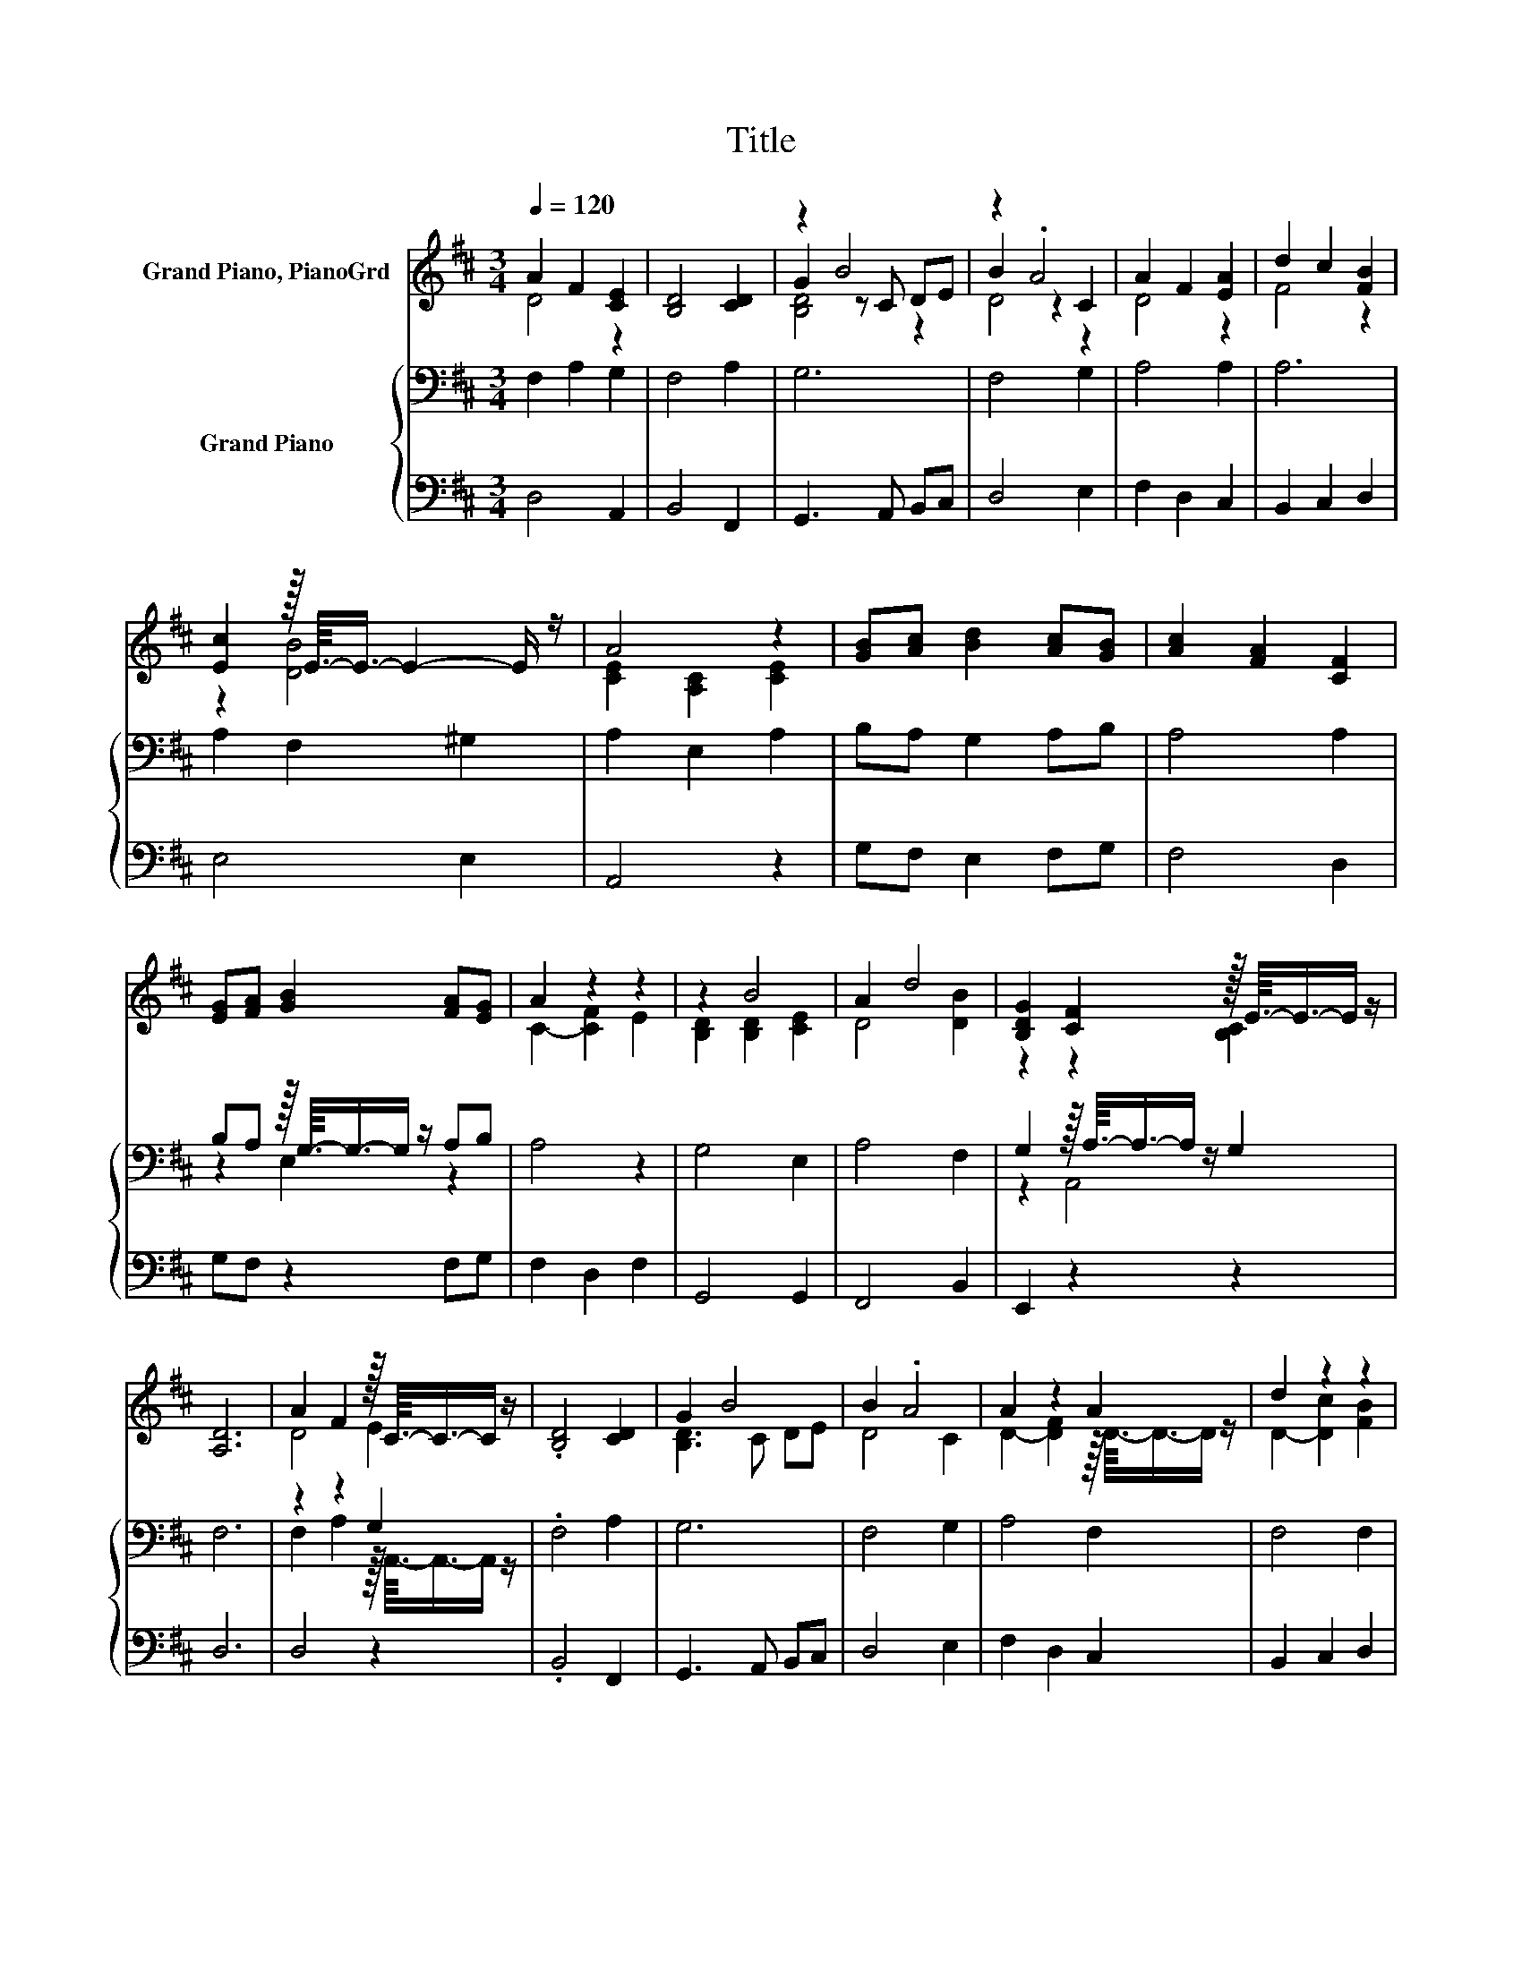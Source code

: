 X:1
T:Title
%%score ( 1 2 3 ) { ( 4 6 ) | 5 }
L:1/8
Q:1/4=120
M:3/4
K:D
V:1 treble nm="Grand Piano, PianoGrd"
V:2 treble 
V:3 treble 
V:4 bass nm="Grand Piano"
V:6 bass 
V:5 bass 
V:1
 A2 F2 [CE]2 | [B,D]4 [CD]2 | z2 B4 | z2 .A4 | A2 F2 [EA]2 | d2 c2 [FB]2 | %6
 [Ec]2 z/16 E3/16-E3/4- E2- E/ z/ | A4 z2 | [GB][Ac] [Bd]2 [Ac][GB] | [Ac]2 [FA]2 [CF]2 | %10
 [EG][FA] [GB]2 [FA][EG] | A2 z2 z2 | z2 B4 | A2 d4 | [B,DG]2 [CF]2 z/16 E3/16-E3/4-E/ z/ | %15
 [A,D]6 | A2 F2 z/16 C3/16-C3/4-C/ z/ | .[B,D]4 [CD]2 | G2 B4 | B2 .A4 | A2 z2 A2 | d2 z2 z2 | %22
 [CA]2 z/16 ^G3/16-G3/4- G2- G/ z/ | [A,CF]4 z2 | A2 F2 [CE]2 | [B,D]4 [CD]2 | z2 B4 | z2 .A4 | %28
 A2 F2 [EA]2 | d2 c2 [FB]2 | [Ec]2 z/16 E3/16-E3/4- E2- E/ z/ | A4 z2 | [GB][Ac] [Bd]2 [Ac][GB] | %33
 [Ac]2 [FA]2 [CF]2 | [EG][FA] [GB]2 [FA][EG] | A2 z2 z2 | z2 B4 | A2 d4 | %38
 [B,DG]2 [CF]2 z/16 E3/16-E3/4-E/ z/ | [A,D]6 | A2 F2 z/16 C3/16-C3/4-C/ z/ | .[B,D]4 [CD]2 | %42
 G2 B4 | B2 .A4 | A2 z2 A2 | d2 z2 z2 | [CA]2 z/16 ^G3/16-G3/4- G2- G/ z/ | [A,CF]4 z2 | %48
 A2 F2 [CE]2 | [B,D]4 [CD]2 | z2 B4 | z2 .A4 | A2 F2 [EA]2 | d2 c2 [FB]2 | %54
 [Ec]2 z/16 E3/16-E3/4- E2- E/ z/ | A4 z2 | [GB][Ac] [Bd]2 [Ac][GB] | [Ac]2 [FA]2 [CF]2 | %58
 [EG][FA] [GB]2 [FA][EG] | A2 z2 z2 | z2 B4 | A2 d4 | [B,DG]2 [CF]2 z/16 E3/16-E3/4-E/ z/ | %63
 [A,D]6 | A2 F2 z/16 C3/16-C3/4-C/ z/ | .[B,D]4 [CD]2 | G2 B4 | B2 .A4 | A2 z2 A2 | d2 z2 z2 | %70
 [CA]2 z/16 ^G3/16-G3/4- G2- G/ z/ | [A,CF]4 z2 | A2 F2 [CE]2 | [B,D]4 [CD]2 | z2 B4 | z2 .A4 | %76
 A2 F2 [EA]2 | d2 c2 [FB]2 | [Ec]2 z/16 E3/16-E3/4- E2- E/ z/ | A4 z2 | [GB][Ac] [Bd]2 [Ac][GB] | %81
 [Ac]2 [FA]2 [CF]2 | [EG][FA] [GB]2 [FA][EG] | A2 z2 z2 | z2 B4 | A2 d4 | %86
 [B,DG]2 [CF]2 z/16 E3/16-E3/4-E/ z/ | [A,D]6 | A2 F2 z/16 C3/16-C3/4-C/ z/ | .[B,D]4 [CD]2 | %90
 G2 B4 | B2 .A4 | A2 z2 A2 | d2 z2 z2 | [CA]2 z/16 ^G3/16-G3/4- G2- G/ z/ | [A,CF]4 z2 | %96
 A2 F2 [CE]2 | [B,D]4 [CD]2 | z2 B4 | z2 .A4 | A2 F2 [EA]2 | d2 c2 [FB]2 | %102
 [Ec]2 z/16 E3/16-E3/4- E2- E/ z/ | A4 z2 | [GB][Ac] [Bd]2 [Ac][GB] | [Ac]2 [FA]2 [CF]2 | %106
 [EG][FA] [GB]2 [FA][EG] | A2 z2 z2 | z2 B4 | A2 d4 | [B,DG]2 [CF]2 z/16 E3/16-E3/4-E/ z/ | %111
 [A,D]6 | [B,D]6 | [A,D]6 |] %114
V:2
 D4 z2 | x6 | G2 z C DE | B2 z2 C2 | D4 z2 | F4 z2 | z2 [DB]4 | [CE]2 [A,C]2 [CE]2 | x6 | x6 | x6 | %11
 C2- [CF]2 E2 | [B,D]2 [B,D]2 [CE]2 | D4 [DB]2 | z2 z2 [B,C]2 | x6 | D4 E2 | x6 | [B,D]3 C DE | %19
 D4 C2 | D2- [DF]2 z/16 D3/16-D3/4-D/ z/ | D2- [Dc]2 [FB]2 | z2 [B,C]4 | x6 | D4 z2 | x6 | %26
 G2 z C DE | B2 z2 C2 | D4 z2 | F4 z2 | z2 [DB]4 | [CE]2 [A,C]2 [CE]2 | x6 | x6 | x6 | %35
 C2- [CF]2 E2 | [B,D]2 [B,D]2 [CE]2 | D4 [DB]2 | z2 z2 [B,C]2 | x6 | D4 E2 | x6 | [B,D]3 C DE | %43
 D4 C2 | D2- [DF]2 z/16 D3/16-D3/4-D/ z/ | D2- [Dc]2 [FB]2 | z2 [B,C]4 | x6 | D4 z2 | x6 | %50
 G2 z C DE | B2 z2 C2 | D4 z2 | F4 z2 | z2 [DB]4 | [CE]2 [A,C]2 [CE]2 | x6 | x6 | x6 | %59
 C2- [CF]2 E2 | [B,D]2 [B,D]2 [CE]2 | D4 [DB]2 | z2 z2 [B,C]2 | x6 | D4 E2 | x6 | [B,D]3 C DE | %67
 D4 C2 | D2- [DF]2 z/16 D3/16-D3/4-D/ z/ | D2- [Dc]2 [FB]2 | z2 [B,C]4 | x6 | D4 z2 | x6 | %74
 G2 z C DE | B2 z2 C2 | D4 z2 | F4 z2 | z2 [DB]4 | [CE]2 [A,C]2 [CE]2 | x6 | x6 | x6 | %83
 C2- [CF]2 E2 | [B,D]2 [B,D]2 [CE]2 | D4 [DB]2 | z2 z2 [B,C]2 | x6 | D4 E2 | x6 | [B,D]3 C DE | %91
 D4 C2 | D2- [DF]2 z/16 D3/16-D3/4-D/ z/ | D2- [Dc]2 [FB]2 | z2 [B,C]4 | x6 | D4 z2 | x6 | %98
 G2 z C DE | B2 z2 C2 | D4 z2 | F4 z2 | z2 [DB]4 | [CE]2 [A,C]2 [CE]2 | x6 | x6 | x6 | %107
 C2- [CF]2 E2 | [B,D]2 [B,D]2 [CE]2 | D4 [DB]2 | z2 z2 [B,C]2 | x6 | x6 | x6 |] %114
V:3
 x6 | x6 | [B,D]4 z2 | D4 z2 | x6 | x6 | x6 | x6 | x6 | x6 | x6 | x6 | x6 | x6 | x6 | x6 | x6 | %17
 x6 | x6 | x6 | x6 | x6 | x6 | x6 | x6 | x6 | [B,D]4 z2 | D4 z2 | x6 | x6 | x6 | x6 | x6 | x6 | %34
 x6 | x6 | x6 | x6 | x6 | x6 | x6 | x6 | x6 | x6 | x6 | x6 | x6 | x6 | x6 | x6 | [B,D]4 z2 | %51
 D4 z2 | x6 | x6 | x6 | x6 | x6 | x6 | x6 | x6 | x6 | x6 | x6 | x6 | x6 | x6 | x6 | x6 | x6 | x6 | %70
 x6 | x6 | x6 | x6 | [B,D]4 z2 | D4 z2 | x6 | x6 | x6 | x6 | x6 | x6 | x6 | x6 | x6 | x6 | x6 | %87
 x6 | x6 | x6 | x6 | x6 | x6 | x6 | x6 | x6 | x6 | x6 | [B,D]4 z2 | D4 z2 | x6 | x6 | x6 | x6 | %104
 x6 | x6 | x6 | x6 | x6 | x6 | x6 | x6 | x6 | x6 |] %114
V:4
 F,2 A,2 G,2 | F,4 A,2 | G,6 | F,4 G,2 | A,4 A,2 | A,6 | A,2 F,2 ^G,2 | A,2 E,2 A,2 | %8
 B,A, G,2 A,B, | A,4 A,2 | B,A, z/16 G,3/16-G,3/4-G,/ z/ A,B, | A,4 z2 | G,4 E,2 | A,4 F,2 | %14
 G,2 z/16 A,3/16-A,3/4-A,/ z/ G,2 | F,6 | z2 z2 G,2 | .F,4 A,2 | G,6 | F,4 G,2 | A,4 F,2 | %21
 F,4 F,2 | F,2 ^D,2 =F,2 | F,2 F,2 E,2 | F,2 A,2 G,2 | F,4 A,2 | G,6 | F,4 G,2 | A,4 A,2 | A,6 | %30
 A,2 F,2 ^G,2 | A,2 E,2 A,2 | B,A, G,2 A,B, | A,4 A,2 | B,A, z/16 G,3/16-G,3/4-G,/ z/ A,B, | %35
 A,4 z2 | G,4 E,2 | A,4 F,2 | G,2 z/16 A,3/16-A,3/4-A,/ z/ G,2 | F,6 | z2 z2 G,2 | .F,4 A,2 | G,6 | %43
 F,4 G,2 | A,4 F,2 | F,4 F,2 | F,2 ^D,2 =F,2 | F,2 F,2 E,2 | F,2 A,2 G,2 | F,4 A,2 | G,6 | %51
 F,4 G,2 | A,4 A,2 | A,6 | A,2 F,2 ^G,2 | A,2 E,2 A,2 | B,A, G,2 A,B, | A,4 A,2 | %58
 B,A, z/16 G,3/16-G,3/4-G,/ z/ A,B, | A,4 z2 | G,4 E,2 | A,4 F,2 | %62
 G,2 z/16 A,3/16-A,3/4-A,/ z/ G,2 | F,6 | z2 z2 G,2 | .F,4 A,2 | G,6 | F,4 G,2 | A,4 F,2 | %69
 F,4 F,2 | F,2 ^D,2 =F,2 | F,2 F,2 E,2 | F,2 A,2 G,2 | F,4 A,2 | G,6 | F,4 G,2 | A,4 A,2 | A,6 | %78
 A,2 F,2 ^G,2 | A,2 E,2 A,2 | B,A, G,2 A,B, | A,4 A,2 | B,A, z/16 G,3/16-G,3/4-G,/ z/ A,B, | %83
 A,4 z2 | G,4 E,2 | A,4 F,2 | G,2 z/16 A,3/16-A,3/4-A,/ z/ G,2 | F,6 | z2 z2 G,2 | .F,4 A,2 | G,6 | %91
 F,4 G,2 | A,4 F,2 | F,4 F,2 | F,2 ^D,2 =F,2 | F,2 F,2 E,2 | F,2 A,2 G,2 | F,4 A,2 | G,6 | %99
 F,4 G,2 | A,4 A,2 | A,6 | A,2 F,2 ^G,2 | A,2 E,2 A,2 | B,A, G,2 A,B, | A,4 A,2 | %106
 B,A, z/16 G,3/16-G,3/4-G,/ z/ A,B, | A,4 z2 | G,4 E,2 | A,4 F,2 | %110
 G,2 z/16 A,3/16-A,3/4-A,/ z/ G,2 | F,6 | G,6 | F,6 |] %114
V:5
 D,4 A,,2 | B,,4 F,,2 | G,,3 A,, B,,C, | D,4 E,2 | F,2 D,2 C,2 | B,,2 C,2 D,2 | E,4 E,2 | A,,4 z2 | %8
 G,F, E,2 F,G, | F,4 D,2 | G,F, z2 F,G, | F,2 D,2 F,2 | G,,4 G,,2 | F,,4 B,,2 | E,,2 z2 z2 | D,6 | %16
 D,4 z2 | .B,,4 F,,2 | G,,3 A,, B,,C, | D,4 E,2 | F,2 D,2 C,2 | B,,2 C,2 D,2 | C,6 | F,,2 z2 z2 | %24
 D,4 A,,2 | B,,4 F,,2 | G,,3 A,, B,,C, | D,4 E,2 | F,2 D,2 C,2 | B,,2 C,2 D,2 | E,4 E,2 | A,,4 z2 | %32
 G,F, E,2 F,G, | F,4 D,2 | G,F, z2 F,G, | F,2 D,2 F,2 | G,,4 G,,2 | F,,4 B,,2 | E,,2 z2 z2 | D,6 | %40
 D,4 z2 | .B,,4 F,,2 | G,,3 A,, B,,C, | D,4 E,2 | F,2 D,2 C,2 | B,,2 C,2 D,2 | C,6 | F,,2 z2 z2 | %48
 D,4 A,,2 | B,,4 F,,2 | G,,3 A,, B,,C, | D,4 E,2 | F,2 D,2 C,2 | B,,2 C,2 D,2 | E,4 E,2 | A,,4 z2 | %56
 G,F, E,2 F,G, | F,4 D,2 | G,F, z2 F,G, | F,2 D,2 F,2 | G,,4 G,,2 | F,,4 B,,2 | E,,2 z2 z2 | D,6 | %64
 D,4 z2 | .B,,4 F,,2 | G,,3 A,, B,,C, | D,4 E,2 | F,2 D,2 C,2 | B,,2 C,2 D,2 | C,6 | F,,2 z2 z2 | %72
 D,4 A,,2 | B,,4 F,,2 | G,,3 A,, B,,C, | D,4 E,2 | F,2 D,2 C,2 | B,,2 C,2 D,2 | E,4 E,2 | A,,4 z2 | %80
 G,F, E,2 F,G, | F,4 D,2 | G,F, z2 F,G, | F,2 D,2 F,2 | G,,4 G,,2 | F,,4 B,,2 | E,,2 z2 z2 | D,6 | %88
 D,4 z2 | .B,,4 F,,2 | G,,3 A,, B,,C, | D,4 E,2 | F,2 D,2 C,2 | B,,2 C,2 D,2 | C,6 | F,,2 z2 z2 | %96
 D,4 A,,2 | B,,4 F,,2 | G,,3 A,, B,,C, | D,4 E,2 | F,2 D,2 C,2 | B,,2 C,2 D,2 | E,4 E,2 | A,,4 z2 | %104
 G,F, E,2 F,G, | F,4 D,2 | G,F, z2 F,G, | F,2 D,2 F,2 | G,,4 G,,2 | F,,4 B,,2 | E,,2 z2 z2 | D,6 | %112
 G,,6 | D,6 |] %114
V:6
 x6 | x6 | x6 | x6 | x6 | x6 | x6 | x6 | x6 | x6 | z2 E,2 z2 | x6 | x6 | x6 | z2 A,,4 | x6 | %16
 F,2 A,2 z/16 A,,3/16-A,,3/4-A,,/ z/ | x6 | x6 | x6 | x6 | x6 | x6 | x6 | x6 | x6 | x6 | x6 | x6 | %29
 x6 | x6 | x6 | x6 | x6 | z2 E,2 z2 | x6 | x6 | x6 | z2 A,,4 | x6 | %40
 F,2 A,2 z/16 A,,3/16-A,,3/4-A,,/ z/ | x6 | x6 | x6 | x6 | x6 | x6 | x6 | x6 | x6 | x6 | x6 | x6 | %53
 x6 | x6 | x6 | x6 | x6 | z2 E,2 z2 | x6 | x6 | x6 | z2 A,,4 | x6 | %64
 F,2 A,2 z/16 A,,3/16-A,,3/4-A,,/ z/ | x6 | x6 | x6 | x6 | x6 | x6 | x6 | x6 | x6 | x6 | x6 | x6 | %77
 x6 | x6 | x6 | x6 | x6 | z2 E,2 z2 | x6 | x6 | x6 | z2 A,,4 | x6 | %88
 F,2 A,2 z/16 A,,3/16-A,,3/4-A,,/ z/ | x6 | x6 | x6 | x6 | x6 | x6 | x6 | x6 | x6 | x6 | x6 | x6 | %101
 x6 | x6 | x6 | x6 | x6 | z2 E,2 z2 | x6 | x6 | x6 | z2 A,,4 | x6 | x6 | x6 |] %114

